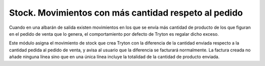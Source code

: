 =====================================================
Stock. Movimientos con más cantidad respeto al pedido
=====================================================

Cuando en una albarán de salida existen movimientos en los que se envía más
cantidad de producto de los que figuran en el pedido de venta que lo genera, el
comportamiento por defecto de Tryton es regalar dicho exceso.

Este módulo asigna el movimiento de stock que crea Tryton con la diferencia de
la cantidad enviada respecto a la cantidad pedida al pedido de venta, y
avisa al usuario que la diferencia se facturará normalmente. La factura creada
no añade ninguna línea sino que en una única línea incluye la totalidad de la
cantidad de producto enviada.
